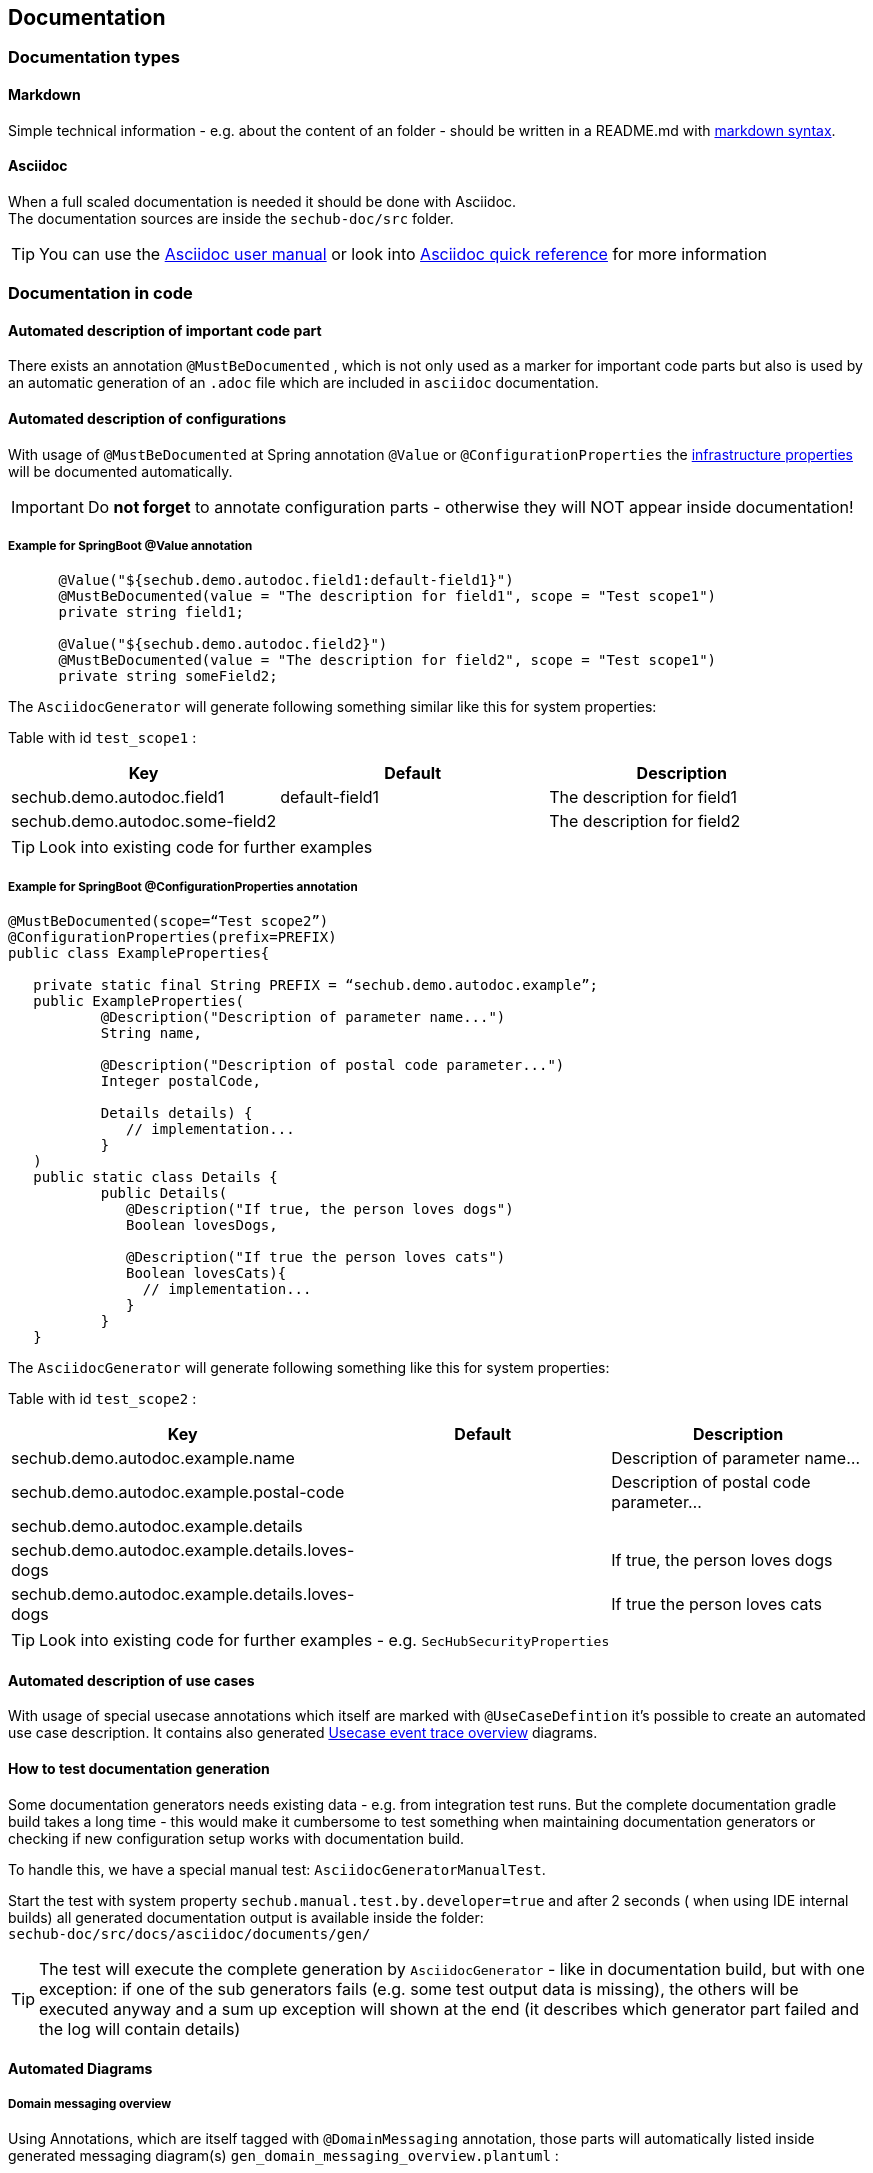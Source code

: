 // SPDX-License-Identifier: MIT
[[section-documentation]]
== Documentation

=== Documentation types

[[section-documentation-markdown]]
==== Markdown
Simple technical information - e.g. about the content of an folder
- should be written in a README.md with https://www.markdownguide.org/cheat-sheet/[markdown syntax]. +


[[section-documentation-asciidoc]]
==== Asciidoc
When a full scaled documentation is needed it should be done with Asciidoc. +
The documentation sources are inside the `sechub-doc/src` folder.

TIP: You can use the http://asciidoctor.org/docs/user-manual[Asciidoc user manual] or
     look into http://asciidoctor.org/docs/asciidoc-syntax-quick-reference[Asciidoc quick reference] for more information


[[section-documentation-in-code]]
=== Documentation in code

==== Automated description of important code part
There exists an annotation `@MustBeDocumented` , which is not
only used as a marker for important code parts but also is used by an automatic
generation of an `.adoc` file which are included in `asciidoc` documentation.

[[section-documentation-configuration-properties]]
==== Automated description of configurations
With usage of `@MustBeDocumented` at Spring annotation `@Value` or `@ConfigurationProperties`
the <<section-infrastructure-setup-springboot, infrastructure properties>> will be documented
automatically.

[IMPORTANT]
====
Do *not forget* to annotate configuration parts - otherwise they will NOT appear inside documentation!
====

===== Example for SpringBoot @Value annotation

[source,java]
----
      @Value("${sechub.demo.autodoc.field1:default-field1}")
      @MustBeDocumented(value = "The description for field1", scope = "Test scope1")
      private string field1;
      
      @Value("${sechub.demo.autodoc.field2}")
      @MustBeDocumented(value = "The description for field2", scope = "Test scope1")
      private string someField2;
----

The `AsciidocGenerator` will generate following something similar like this for system properties:

Table with id `test_scope1` :
[options="header"]
|===
|Key   |Default   |Description   
//----------------------
|sechub.demo.autodoc.field1        |default-field1   |The description for field1   
|sechub.demo.autodoc.some-field2   |                 |The description for field2   
|===

TIP: Look into existing code for further examples

===== Example for SpringBoot @ConfigurationProperties annotation

[source,java]
----
@MustBeDocumented(scope=“Test scope2”)
@ConfigurationProperties(prefix=PREFIX)
public class ExampleProperties{

   private static final String PREFIX = “sechub.demo.autodoc.example”;
   public ExampleProperties(
           @Description("Description of parameter name...")
           String name,

           @Description("Description of postal code parameter...")
           Integer postalCode,

           Details details) { 
              // implementation...
           }     
   ) 
   public static class Details {
           public Details(
              @Description("If true, the person loves dogs")
              Boolean lovesDogs,

              @Description("If true the person loves cats")
              Boolean lovesCats){ 
              	// implementation...
              }
           }
   } 
----

The `AsciidocGenerator` will generate following something like this for system properties:

Table with id `test_scope2` :
[options="header"]
|===
|Key   |Default   |Description   
//----------------------
|sechub.demo.autodoc.example.name        |   |Description of parameter name...  
|sechub.demo.autodoc.example.postal-code |   |Description of postal code parameter...  
|sechub.demo.autodoc.example.details |   |
|sechub.demo.autodoc.example.details.loves-dogs |   |If true, the person loves dogs
|sechub.demo.autodoc.example.details.loves-dogs |   |If true the person loves cats
  
|===

TIP: Look into existing code for further examples - e.g. `SecHubSecurityProperties`

[[section-documentation-usecases]]
==== Automated description of use cases
With usage of special usecase annotations which itself are marked with `@UseCaseDefintion` it's possible
to create an automated use case description. It contains also generated
<<section-documentation-usecase-event-overview, Usecase event trace overview>> diagrams.

==== How to test documentation generation
Some documentation generators needs existing data - e.g. from integration test runs.
But the complete documentation gradle build takes a long time - this would make it cumbersome to test 
something when maintaining documentation generators or checking if new configuration setup
works with documentation build.

To handle this, we have a special manual test: `AsciidocGeneratorManualTest`.

Start the test with system property `sechub.manual.test.by.developer=true` and after 2 seconds (
when using IDE internal builds) all generated documentation output is available inside the folder: +
`sechub-doc/src/docs/asciidoc/documents/gen/`

[TIP]
====
The test will execute the complete generation by `AsciidocGenerator` - like in documentation build,
but with one exception: if one of the sub generators fails (e.g. some test output data is missing), 
the others will be executed anyway and a sum up exception will shown at the end (it describes which generator
part failed and the log will contain details)
====


==== Automated Diagrams
[[section-documentation-messaging-overview]]



===== Domain messaging overview
Using Annotations, which are itself tagged with `@DomainMessaging` annotation, those parts will automatically
listed inside generated messaging diagram(s) `gen_domain_messaging_overview.plantuml` :

.Click to reveal the diagram
[%collapsible]
====
plantuml::diagrams/gen/gen_domain_messaging_overview.plantuml[format=svg, alt="Sequence diagram of messaging", width=1024]
====

TIP: For an example look into `@IsReceivingAsyncMessage` and look also for its references.

[[section-documentation-usecase-event-overview]]
===== Usecase event overview diagrams
For some usecases we got event trace information (from special integration tests).
With this information additional diagrams are generated and included at usecase description level.
They show the events happening after a usecase has been triggered.

But not every usecase has got such a diagram: Either there are no events (can happen) or just no integration test for this case has been created.

[[section-documentation-generation]]
=== Documentation generation
By calling `gradlew documentation` the `AsciidocGenerator` is build and used. This generator will automatically
generate documentation areas like <<link-gen-systemproperties,System properties>> or <<link-gen-scheduling,Scheduling>> which will
be rendered by Asciidoctor afterwards.

=== Prerequisites
To have <<section-documentation-usecase-event-overview,Usecase event overview>> generated, the integrationtests must have run before!
Otherwise this information will not be shown inside the asciidoc output! This was optional to seperate documentation and integration tests.
But even tracing can only be done at runtime - so it's necessary to execute integration tests and then create documentation.

Build server and GitHub action do this automatically.

=== Generation of {sechub} pages
With each release, the https://mercedes-benz.github.io/sechub/[github pages documents] are being updated automatically by the release action workflow.
